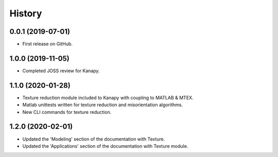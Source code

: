 =======
History
=======

0.0.1 (2019-07-01)
------------------

* First release on GitHub.

1.0.0 (2019-11-05)
------------------

* Completed JOSS review for Kanapy.

1.1.0 (2020-01-28)
------------------

* Texture reduction module included to Kanapy with coupling to MATLAB & MTEX.
* Matlab unittests written for texture reduction and misorientation algorithms.
* New CLI commands for texture reduction.

1.2.0 (2020-02-01)
------------------

* Updated the 'Modeling' section of the documentation with Texture.
* Updated the 'Applications' section of the documentation with Texture module. 
